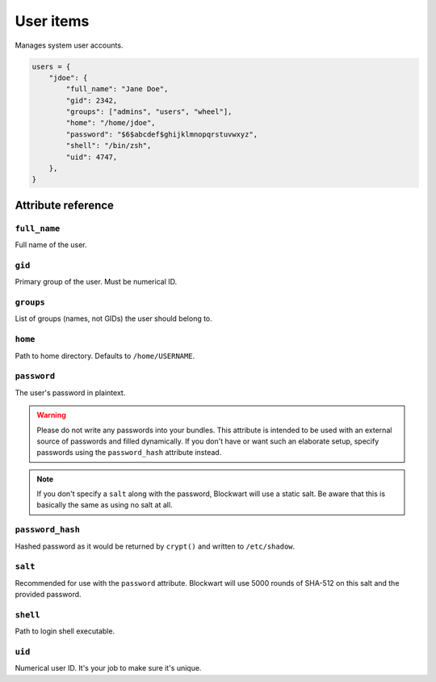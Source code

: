 .. _item_user:

##########
User items
##########

Manages system user accounts.

.. code-block:: python

    users = {
        "jdoe": {
            "full_name": "Jane Doe",
            "gid": 2342,
            "groups": ["admins", "users", "wheel"],
            "home": "/home/jdoe",
            "password": "$6$abcdef$ghijklmnopqrstuvwxyz",
            "shell": "/bin/zsh",
            "uid": 4747,
        },
    }

Attribute reference
-------------------

``full_name``
+++++++++++++

Full name of the user.

``gid``
+++++++

Primary group of the user. Must be numerical ID.

``groups``
++++++++++

List of groups (names, not GIDs) the user should belong to.

``home``
++++++++

Path to home directory. Defaults to ``/home/USERNAME``.

``password``
++++++++++++

The user's password in plaintext.

.. warning::
   Please do not write any passwords into your bundles. This attribute is intended to be used with an external source of passwords and filled dynamically. If you don't have or want such an elaborate setup, specify passwords using the ``password_hash`` attribute instead.

.. note::
   If you don't specify a ``salt`` along with the password, Blockwart will use a static salt. Be aware that this is basically the same as using no salt at all.

``password_hash``
+++++++++++++++++

Hashed password as it would be returned by ``crypt()`` and written to ``/etc/shadow``.

``salt``
++++++++

Recommended for use with the ``password`` attribute. Blockwart will use 5000 rounds of SHA-512 on this salt and the provided password.

``shell``
+++++++++

Path to login shell executable.

``uid``
+++++++

Numerical user ID. It's your job to make sure it's unique.
